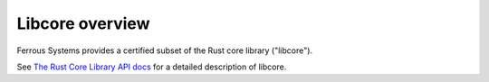 .. SPDX-License-Identifier: MIT OR Apache-2.0
   SPDX-FileCopyrightText: The Ferrocene Developers

Libcore overview
================

Ferrous Systems provides a certified subset of the Rust core library ("libcore").

See `The Rust Core Library API docs <../../core/index.html>`_ for a detailed description of libcore.
